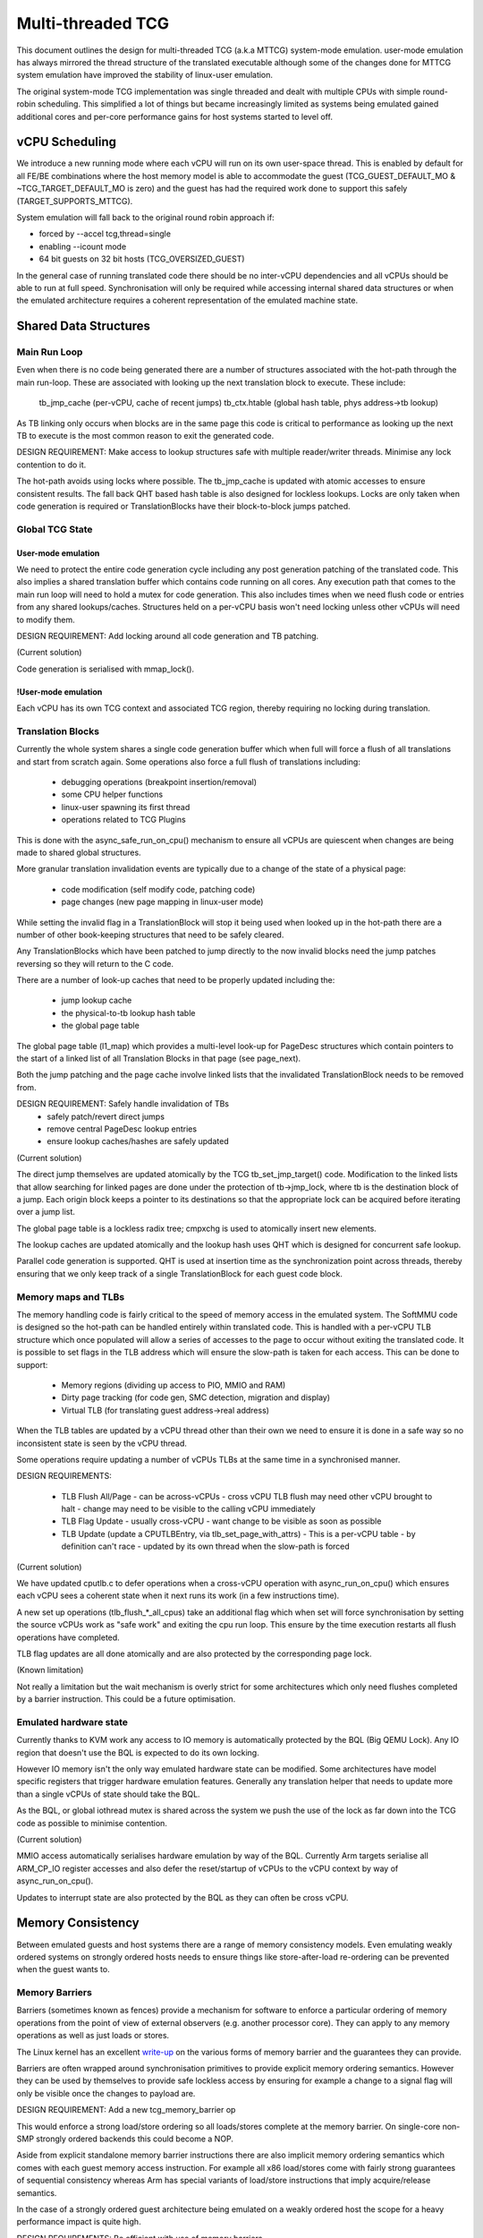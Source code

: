 ..
  Copyright (c) 2015-2020 Linaro Ltd.

  This work is licensed under the terms of the GNU GPL, version 2 or
  later. See the COPYING file in the top-level directory.

==================
Multi-threaded TCG
==================

This document outlines the design for multi-threaded TCG (a.k.a MTTCG)
system-mode emulation. user-mode emulation has always mirrored the
thread structure of the translated executable although some of the
changes done for MTTCG system emulation have improved the stability of
linux-user emulation.

The original system-mode TCG implementation was single threaded and
dealt with multiple CPUs with simple round-robin scheduling. This
simplified a lot of things but became increasingly limited as systems
being emulated gained additional cores and per-core performance gains
for host systems started to level off.

vCPU Scheduling
===============

We introduce a new running mode where each vCPU will run on its own
user-space thread. This is enabled by default for all FE/BE
combinations where the host memory model is able to accommodate the
guest (TCG_GUEST_DEFAULT_MO & ~TCG_TARGET_DEFAULT_MO is zero) and the
guest has had the required work done to support this safely
(TARGET_SUPPORTS_MTTCG).

System emulation will fall back to the original round robin approach
if:

* forced by --accel tcg,thread=single
* enabling --icount mode
* 64 bit guests on 32 bit hosts (TCG_OVERSIZED_GUEST)

In the general case of running translated code there should be no
inter-vCPU dependencies and all vCPUs should be able to run at full
speed. Synchronisation will only be required while accessing internal
shared data structures or when the emulated architecture requires a
coherent representation of the emulated machine state.

Shared Data Structures
======================

Main Run Loop
-------------

Even when there is no code being generated there are a number of
structures associated with the hot-path through the main run-loop.
These are associated with looking up the next translation block to
execute. These include:

    tb_jmp_cache (per-vCPU, cache of recent jumps)
    tb_ctx.htable (global hash table, phys address->tb lookup)

As TB linking only occurs when blocks are in the same page this code
is critical to performance as looking up the next TB to execute is the
most common reason to exit the generated code.

DESIGN REQUIREMENT: Make access to lookup structures safe with
multiple reader/writer threads. Minimise any lock contention to do it.

The hot-path avoids using locks where possible. The tb_jmp_cache is
updated with atomic accesses to ensure consistent results. The fall
back QHT based hash table is also designed for lockless lookups. Locks
are only taken when code generation is required or TranslationBlocks
have their block-to-block jumps patched.

Global TCG State
----------------

User-mode emulation
~~~~~~~~~~~~~~~~~~~

We need to protect the entire code generation cycle including any post
generation patching of the translated code. This also implies a shared
translation buffer which contains code running on all cores. Any
execution path that comes to the main run loop will need to hold a
mutex for code generation. This also includes times when we need flush
code or entries from any shared lookups/caches. Structures held on a
per-vCPU basis won't need locking unless other vCPUs will need to
modify them.

DESIGN REQUIREMENT: Add locking around all code generation and TB
patching.

(Current solution)

Code generation is serialised with mmap_lock().

!User-mode emulation
~~~~~~~~~~~~~~~~~~~~

Each vCPU has its own TCG context and associated TCG region, thereby
requiring no locking during translation.

Translation Blocks
------------------

Currently the whole system shares a single code generation buffer
which when full will force a flush of all translations and start from
scratch again. Some operations also force a full flush of translations
including:

  - debugging operations (breakpoint insertion/removal)
  - some CPU helper functions
  - linux-user spawning its first thread
  - operations related to TCG Plugins

This is done with the async_safe_run_on_cpu() mechanism to ensure all
vCPUs are quiescent when changes are being made to shared global
structures.

More granular translation invalidation events are typically due
to a change of the state of a physical page:

  - code modification (self modify code, patching code)
  - page changes (new page mapping in linux-user mode)

While setting the invalid flag in a TranslationBlock will stop it
being used when looked up in the hot-path there are a number of other
book-keeping structures that need to be safely cleared.

Any TranslationBlocks which have been patched to jump directly to the
now invalid blocks need the jump patches reversing so they will return
to the C code.

There are a number of look-up caches that need to be properly updated
including the:

  - jump lookup cache
  - the physical-to-tb lookup hash table
  - the global page table

The global page table (l1_map) which provides a multi-level look-up
for PageDesc structures which contain pointers to the start of a
linked list of all Translation Blocks in that page (see page_next).

Both the jump patching and the page cache involve linked lists that
the invalidated TranslationBlock needs to be removed from.

DESIGN REQUIREMENT: Safely handle invalidation of TBs
                      - safely patch/revert direct jumps
                      - remove central PageDesc lookup entries
                      - ensure lookup caches/hashes are safely updated

(Current solution)

The direct jump themselves are updated atomically by the TCG
tb_set_jmp_target() code. Modification to the linked lists that allow
searching for linked pages are done under the protection of tb->jmp_lock,
where tb is the destination block of a jump. Each origin block keeps a
pointer to its destinations so that the appropriate lock can be acquired before
iterating over a jump list.

The global page table is a lockless radix tree; cmpxchg is used
to atomically insert new elements.

The lookup caches are updated atomically and the lookup hash uses QHT
which is designed for concurrent safe lookup.

Parallel code generation is supported. QHT is used at insertion time
as the synchronization point across threads, thereby ensuring that we only
keep track of a single TranslationBlock for each guest code block.

Memory maps and TLBs
--------------------

The memory handling code is fairly critical to the speed of memory
access in the emulated system. The SoftMMU code is designed so the
hot-path can be handled entirely within translated code. This is
handled with a per-vCPU TLB structure which once populated will allow
a series of accesses to the page to occur without exiting the
translated code. It is possible to set flags in the TLB address which
will ensure the slow-path is taken for each access. This can be done
to support:

  - Memory regions (dividing up access to PIO, MMIO and RAM)
  - Dirty page tracking (for code gen, SMC detection, migration and display)
  - Virtual TLB (for translating guest address->real address)

When the TLB tables are updated by a vCPU thread other than their own
we need to ensure it is done in a safe way so no inconsistent state is
seen by the vCPU thread.

Some operations require updating a number of vCPUs TLBs at the same
time in a synchronised manner.

DESIGN REQUIREMENTS:

  - TLB Flush All/Page
    - can be across-vCPUs
    - cross vCPU TLB flush may need other vCPU brought to halt
    - change may need to be visible to the calling vCPU immediately
  - TLB Flag Update
    - usually cross-vCPU
    - want change to be visible as soon as possible
  - TLB Update (update a CPUTLBEntry, via tlb_set_page_with_attrs)
    - This is a per-vCPU table - by definition can't race
    - updated by its own thread when the slow-path is forced

(Current solution)

We have updated cputlb.c to defer operations when a cross-vCPU
operation with async_run_on_cpu() which ensures each vCPU sees a
coherent state when it next runs its work (in a few instructions
time).

A new set up operations (tlb_flush_*_all_cpus) take an additional flag
which when set will force synchronisation by setting the source vCPUs
work as "safe work" and exiting the cpu run loop. This ensure by the
time execution restarts all flush operations have completed.

TLB flag updates are all done atomically and are also protected by the
corresponding page lock.

(Known limitation)

Not really a limitation but the wait mechanism is overly strict for
some architectures which only need flushes completed by a barrier
instruction. This could be a future optimisation.

Emulated hardware state
-----------------------

Currently thanks to KVM work any access to IO memory is automatically protected
by the BQL (Big QEMU Lock). Any IO region that doesn't use the BQL is expected
to do its own locking.

However IO memory isn't the only way emulated hardware state can be
modified. Some architectures have model specific registers that
trigger hardware emulation features. Generally any translation helper
that needs to update more than a single vCPUs of state should take the
BQL.

As the BQL, or global iothread mutex is shared across the system we
push the use of the lock as far down into the TCG code as possible to
minimise contention.

(Current solution)

MMIO access automatically serialises hardware emulation by way of the
BQL. Currently Arm targets serialise all ARM_CP_IO register accesses
and also defer the reset/startup of vCPUs to the vCPU context by way
of async_run_on_cpu().

Updates to interrupt state are also protected by the BQL as they can
often be cross vCPU.

Memory Consistency
==================

Between emulated guests and host systems there are a range of memory
consistency models. Even emulating weakly ordered systems on strongly
ordered hosts needs to ensure things like store-after-load re-ordering
can be prevented when the guest wants to.

Memory Barriers
---------------

Barriers (sometimes known as fences) provide a mechanism for software
to enforce a particular ordering of memory operations from the point
of view of external observers (e.g. another processor core). They can
apply to any memory operations as well as just loads or stores.

The Linux kernel has an excellent `write-up
<https://git.kernel.org/cgit/linux/kernel/git/torvalds/linux.git/plain/Documentation/memory-barriers.txt>`_
on the various forms of memory barrier and the guarantees they can
provide.

Barriers are often wrapped around synchronisation primitives to
provide explicit memory ordering semantics. However they can be used
by themselves to provide safe lockless access by ensuring for example
a change to a signal flag will only be visible once the changes to
payload are.

DESIGN REQUIREMENT: Add a new tcg_memory_barrier op

This would enforce a strong load/store ordering so all loads/stores
complete at the memory barrier. On single-core non-SMP strongly
ordered backends this could become a NOP.

Aside from explicit standalone memory barrier instructions there are
also implicit memory ordering semantics which comes with each guest
memory access instruction. For example all x86 load/stores come with
fairly strong guarantees of sequential consistency whereas Arm has
special variants of load/store instructions that imply acquire/release
semantics.

In the case of a strongly ordered guest architecture being emulated on
a weakly ordered host the scope for a heavy performance impact is
quite high.

DESIGN REQUIREMENTS: Be efficient with use of memory barriers
       - host systems with stronger implied guarantees can skip some barriers
       - merge consecutive barriers to the strongest one

(Current solution)

The system currently has a tcg_gen_mb() which will add memory barrier
operations if code generation is being done in a parallel context. The
tcg_optimize() function attempts to merge barriers up to their
strongest form before any load/store operations. The solution was
originally developed and tested for linux-user based systems. All
backends have been converted to emit fences when required. So far the
following front-ends have been updated to emit fences when required:

    - target-i386
    - target-arm
    - target-aarch64
    - target-alpha
    - target-mips

Memory Control and Maintenance
------------------------------

This includes a class of instructions for controlling system cache
behaviour. While QEMU doesn't model cache behaviour these instructions
are often seen when code modification has taken place to ensure the
changes take effect.

Synchronisation Primitives
--------------------------

There are two broad types of synchronisation primitives found in
modern ISAs: atomic instructions and exclusive regions.

The first type offer a simple atomic instruction which will guarantee
some sort of test and conditional store will be truly atomic w.r.t.
other cores sharing access to the memory. The classic example is the
x86 cmpxchg instruction.

The second type offer a pair of load/store instructions which offer a
guarantee that a region of memory has not been touched between the
load and store instructions. An example of this is Arm's ldrex/strex
pair where the strex instruction will return a flag indicating a
successful store only if no other CPU has accessed the memory region
since the ldrex.

Traditionally TCG has generated a series of operations that work
because they are within the context of a single translation block so
will have completed before another CPU is scheduled. However with
the ability to have multiple threads running to emulate multiple CPUs
we will need to explicitly expose these semantics.

DESIGN REQUIREMENTS:
  - Support classic atomic instructions
  - Support load/store exclusive (or load link/store conditional) pairs
  - Generic enough infrastructure to support all guest architectures
CURRENT OPEN QUESTIONS:
  - How problematic is the ABA problem in general?

(Current solution)

The TCG provides a number of atomic helpers (tcg_gen_atomic_*) which
can be used directly or combined to emulate other instructions like
Arm's ldrex/strex instructions. While they are susceptible to the ABA
problem so far common guests have not implemented patterns where
this may be a problem - typically presenting a locking ABI which
assumes cmpxchg like semantics.

The code also includes a fall-back for cases where multi-threaded TCG
ops can't work (e.g. guest atomic width > host atomic width). In this
case an EXCP_ATOMIC exit occurs and the instruction is emulated with
an exclusive lock which ensures all emulation is serialised.

While the atomic helpers look good enough for now there may be a need
to look at solutions that can more closely model the guest
architectures semantics.
